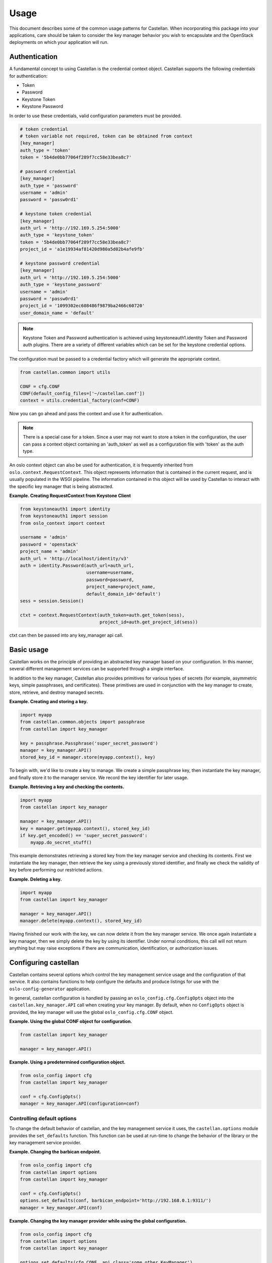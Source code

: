 =====
Usage
=====

This document describes some of the common usage patterns for Castellan. When
incorporating this package into your applications, care should be taken to
consider the key manager behavior you wish to encapsulate and the OpenStack
deployments on which your application will run.

Authentication
~~~~~~~~~~~~~~

A fundamental concept to using Castellan is the credential context object.
Castellan supports the following credentials for authentication:

* Token
* Password
* Keystone Token
* Keystone Password

In order to use these credentials, valid configuration parameters must be
provided.

.. code:: ini

  # token credential
  # token variable not required, token can be obtained from context
  [key_manager]
  auth_type = 'token'
  token = '5b4de0bb77064f289f7cc58e33bea8c7'

  # password credential
  [key_manager]
  auth_type = 'password'
  username = 'admin'
  password = 'passw0rd1'

  # keystone token credential
  [key_manager]
  auth_url = 'http://192.169.5.254:5000'
  auth_type = 'keystone_token'
  token = '5b4de0bb77064f289f7cc58e33bea8c7'
  project_id = 'a1e19934af81420d980a5d02b4afe9fb'

  # keystone password credential
  [key_manager]
  auth_url = 'http://192.169.5.254:5000'
  auth_type = 'keystone_password'
  username = 'admin'
  password = 'passw0rd1'
  project_id = '1099302ec608486f9879ba2466c60720'
  user_domain_name = 'default'

.. note::

  Keystone Token and Password authentication is achieved using
  keystoneauth1.identity Token and Password auth plugins.
  There are a variety of different variables which can be set for the
  keystone credential options.


The configuration must be passed to a credential factory which will
generate the appropriate context.

.. code:: python

  from castellan.common import utils

  CONF = cfg.CONF
  CONF(default_config_files=['~/castellan.conf'])
  context = utils.credential_factory(conf=CONF)

Now you can go ahead and pass the context and use it for authentication.

.. note::

  There is a special case for a token. Since a user may not want to store a
  token in the configuration, the user can pass a context object containing
  an 'auth_token' as well as a configuration file with 'token' as the
  auth type.


An oslo context object can also be used for authentication, it is
frequently inherited from ``oslo.context.RequestContext``. This object
represents information that is contained in the current request, and is
usually populated in the WSGI pipeline. The information contained in this
object will be used by Castellan to interact with the specific key manager
that is being abstracted.

**Example. Creating RequestContext from Keystone Client**

.. code:: python

    from keystoneauth1 import identity
    from keystoneauth1 import session
    from oslo_context import context

    username = 'admin'
    password = 'openstack'
    project_name = 'admin'
    auth_url = 'http://localhost/identity/v3'
    auth = identity.Password(auth_url=auth_url,
                             username=username,
                             password=password,
                             project_name=project_name,
                             default_domain_id='default')
    sess = session.Session()

    ctxt = context.RequestContext(auth_token=auth.get_token(sess),
                                  project_id=auth.get_project_id(sess))

ctxt can then be passed into any key_manager api call.


Basic usage
~~~~~~~~~~~

Castellan works on the principle of providing an abstracted key manager based
on your configuration. In this manner, several different management services
can be supported through a single interface.

In addition to the key manager, Castellan also provides primitives for
various types of secrets (for example, asymmetric keys, simple passphrases,
and certificates). These primitives are used in conjunction with the key
manager to create, store, retrieve, and destroy managed secrets.

**Example. Creating and storing a key.**

.. code:: python

    import myapp
    from castellan.common.objects import passphrase
    from castellan import key_manager

    key = passphrase.Passphrase('super_secret_password')
    manager = key_manager.API()
    stored_key_id = manager.store(myapp.context(), key)

To begin with, we'd like to create a key to manage. We create a simple
passphrase key, then instantiate the key manager, and finally store it to
the manager service. We record the key identifier for later usage.

**Example. Retrieving a key and checking the contents.**

.. code:: python

    import myapp
    from castellan import key_manager

    manager = key_manager.API()
    key = manager.get(myapp.context(), stored_key_id)
    if key.get_encoded() == 'super_secret_password':
        myapp.do_secret_stuff()

This example demonstrates retrieving a stored key from the key manager service
and checking its contents. First we instantiate the key manager, then
retrieve the key using a previously stored identifier, and finally we check
the validity of key before performing our restricted actions.

**Example. Deleting a key.**

.. code:: python

    import myapp
    from castellan import key_manager

    manager = key_manager.API()
    manager.delete(myapp.context(), stored_key_id)

Having finished our work with the key, we can now delete it from the key
manager service. We once again instantiate a key manager, then we simply
delete the key by using its identifier. Under normal conditions, this call
will not return anything but may raise exceptions if there are communication,
identification, or authorization issues.

Configuring castellan
~~~~~~~~~~~~~~~~~~~~~

Castellan contains several options which control the key management
service usage and the configuration of that service. It also contains
functions to help configure the defaults and produce listings for use
with the ``oslo-config-generator`` application.

In general, castellan configuration is handled by passing an
``oslo_config.cfg.ConfigOpts`` object into the
``castellan.key_manager.API`` call when creating your key manager. By
default, when no ``ConfigOpts`` object is provided, the key manager will
use the global ``oslo_config.cfg.CONF`` object.

**Example. Using the global CONF object for configuration.**

.. code:: python

    from castellan import key_manager

    manager = key_manager.API()

**Example. Using a predetermined configuration object.**

.. code:: python

    from oslo_config import cfg
    from castellan import key_manager

    conf = cfg.ConfigOpts()
    manager = key_manager.API(configuration=conf)

Controlling default options
---------------------------

To change the default behavior of castellan, and the key management service
it uses, the ``castellan.options`` module provides the ``set_defaults``
function. This function can be used at run-time to change the behavior of
the library or the key management service provider.

**Example. Changing the barbican endpoint.**

.. code:: python

    from oslo_config import cfg
    from castellan import options
    from castellan import key_manager

    conf = cfg.ConfigOpts()
    options.set_defaults(conf, barbican_endpoint='http://192.168.0.1:9311/')
    manager = key_manager.API(conf)

**Example. Changing the key manager provider while using the global
configuration.**

.. code:: python

    from oslo_config import cfg
    from castellan import options
    from castellan import key_manager

    options.set_defaults(cfg.CONF, api_class='some.other.KeyManager')
    manager = key_manager.API()

Logging from within Castellan
-----------------------------

Castellan uses ``oslo_log`` for logging. Log information will be generated
if your application has configured the ``oslo_log`` module. If your
application does not use ``oslo_log`` then you can enable default logging
using ``enable_logging`` in the ``castellan.options`` module.

**Example. Enabling default logging.**

.. code:: python

    from castellan import options
    from castellan import key_manager

    options.enable_logging()
    manager = key_manager.API()

Generating sample configuration files
-------------------------------------

Castellan includes a tox configuration for creating a sample configuration
file. This file will contain only the values that will be used by
castellan. To produce this file, run the following command from the
root of the castellan project directory:

.. code:: console

    $ tox -e genconfig


Parsing the configuration files
-------------------------------

Castellan does not parse the configuration files by default. When you create
the files and occupy them, you still need to manipulate the
``oslo_config.cfg`` object before passing it to the
``castellan.key_manager.API`` object. You can create a list of locations where
the configuration files reside. If multiple configuration files are
specified, the variables will be used from the most recently parsed file and
overwrite any previous variables. In the example below, the configuration
file in the ``/etc/castellan`` directory will overwrite the values found in
the file in the user's home directory. If a file is not found in one of the
specified locations, then a config file not found error will occur.

**Example. Parsing the config files.**

.. code:: python

    from oslo_config import cfg
    from castellan import key_manager

    conf=cfg.CONF
    config_files = ['~/castellan.conf', '/etc/castellan/castellan.conf']
    conf(default_config_files=config_files)
    manager = key_manager.API(configuration=conf)

There are two options for parsing the Castellan values from a
configuration file:

- The values can be placed in a separate file.
- You can include the values in a configuration file you already use.

In order to see all of the default values used by Castellan, generate a
sample configuration by referring to the section directly above.

Adding castellan to configuration files
---------------------------------------

One common task for OpenStack projects is to create project configuration
files. Castellan provides a ``list_opts`` function in the
``castellan.options`` module to aid in generating these files when using
the ``oslo-config-generator``. This function can be specified in the
:file:`setup.cfg` file of your project to inform oslo of the
configuration options. *Note, this will use the default values supplied
by the castellan package.*

**Example. Adding castellan to the oslo.config entry point.**

.. code:: ini

    [entry_points]
    oslo.config.opts =
        castellan.config = castellan.options:list_opts

The new namespace also needs to be added to your project's
oslo-config-generator conf, e.g. `etc/oslo-config-generator/myproject.conf`:

.. code:: ini

    [DEFAULT]
    output_file = etc/myproject/myproject.conf
    namespace = castellan.config

For more information on the oslo configuration generator, please see
https://docs.openstack.org/oslo.config/latest/cli/generator.html
